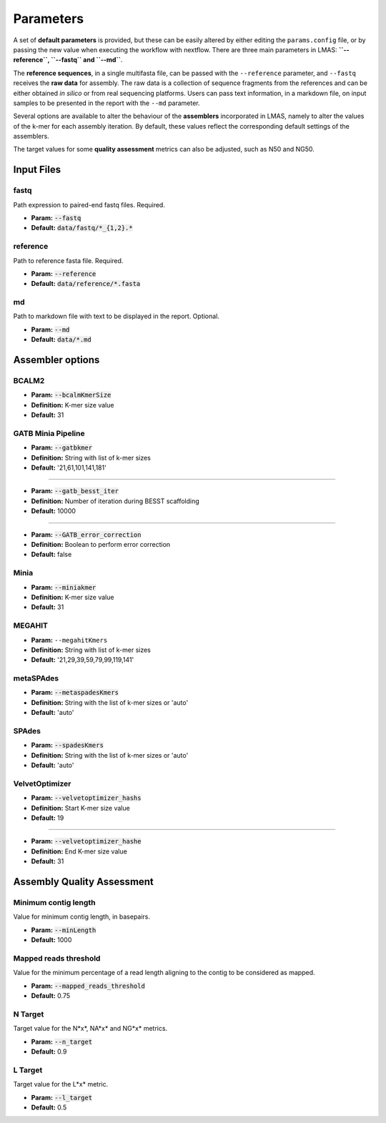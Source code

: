 Parameters
==========

A set of **default parameters** is provided, but these can be easily altered by either editing the 
``params.config`` file, or by passing the new value when executing the workflow with nextflow.
There are three main parameters in LMAS: **``--reference``, ``--fastq`` and ``--md``**. 

The **reference sequences**, in a single multifasta file, can be passed with the ``--reference`` parameter, and ``--fastq`` receives the 
**raw data** for assembly. The raw data is a collection of sequence fragments from the references and can be either 
obtained *in silico* or from real sequencing platforms. Users can pass text information, in a markdown file, 
on input samples to be presented in the report with the ``--md`` parameter.

Several options are available to alter the behaviour of the **assemblers** incorporated in LMAS, namely to alter 
the values of the k-mer for each assembly iteration. By default, these values reflect the corresponding default 
settings of the assemblers. 

The target values for some **quality assessment** metrics can also be adjusted, such as N50 and NG50.


Input Files
------------

fastq
^^^^^

Path expression to paired-end fastq files. Required.

* **Param:** :code:`--fastq`

* **Default:** :code:`data/fastq/*_{1,2}.*`


reference
^^^^^^^^^

Path to reference fasta file. Required.

* **Param:** :code:`--reference`

* **Default:** :code:`data/reference/*.fasta`


md
^^^

Path to markdown file with text to be displayed in the report. Optional.

* **Param:** :code:`--md`

* **Default:** :code:`data/*.md`


Assembler options
-----------------

BCALM2
^^^^^^
* **Param:** :code:`--bcalmKmerSize`

* **Definition:** K-mer size value

* **Default:** 31

GATB Minia Pipeline
^^^^^^^^^^^^^^^^^^^
* **Param:** :code:`--gatbkmer`

* **Definition:** String with list of k-mer sizes

* **Default:** '21,61,101,141,181'

------------

* **Param:** :code:`--gatb_besst_iter`

* **Definition:** Number of iteration during BESST scaffolding

* **Default:** 10000

------------

* **Param:** :code:`--GATB_error_correction`

* **Definition:** Boolean to perform error correction

* **Default:** false

Minia
^^^^^
* **Param:** :code:`--miniakmer`

* **Definition:** K-mer size value

* **Default:** 31

MEGAHIT
^^^^^^^
* **Param:** ``--megahitKmers``

* **Definition:** String with list of k-mer sizes

* **Default:** '21,29,39,59,79,99,119,141'

metaSPAdes
^^^^^^^^^^
* **Param:** :code:`--metaspadesKmers`

* **Definition:** String with the list of k-mer sizes or 'auto'

* **Default:** 'auto'

SPAdes
^^^^^^
* **Param:** :code:`--spadesKmers`

* **Definition:** String with the list of k-mer sizes or 'auto'

* **Default:** 'auto'

VelvetOptimizer
^^^^^^^^^^^^^^^
* **Param:** :code:`--velvetoptimizer_hashs`

* **Definition:** Start K-mer size value

* **Default:** 19

------------  

* **Param:** :code:`--velvetoptimizer_hashe`

* **Definition:** End K-mer size value

* **Default:** 31


Assembly Quality Assessment
---------------------------

Minimum contig length
^^^^^^^^^^^^^^^^^^^^^
Value for minimum contig length, in basepairs.

* **Param:** :code:`--minLength`

* **Default:** 1000

Mapped reads threshold
^^^^^^^^^^^^^^^^^^^^^^^
Value for the minimum percentage of a read length aligning to the contig to be considered as mapped.

* **Param:** :code:`--mapped_reads_threshold`

* **Default:** 0.75

N Target
^^^^^^^^
Target value for the N*x*, NA*x* and NG*x* metrics. 

* **Param:** :code:`--n_target`

* **Default:** 0.9

L Target
^^^^^^^^
Target value for the L*x* metric. 

* **Param:** :code:`--l_target`

* **Default:** 0.5
